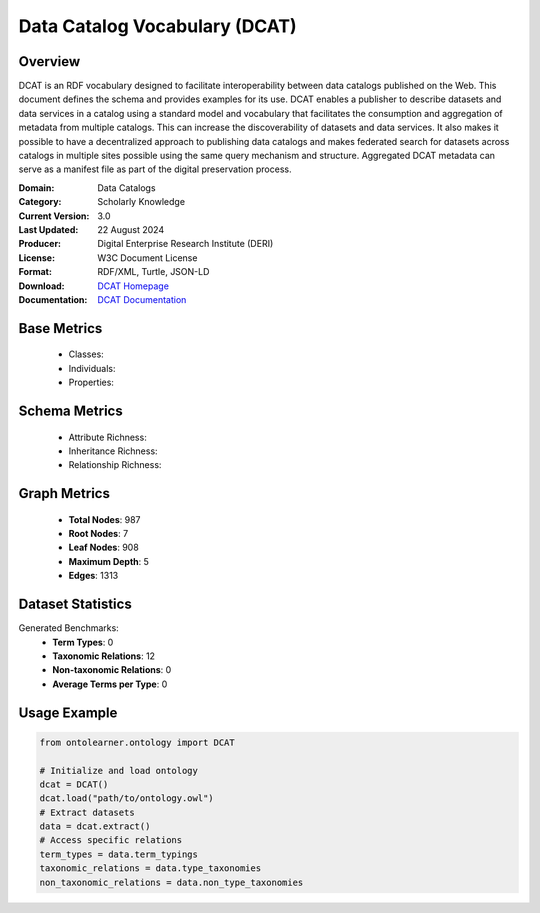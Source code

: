 Data Catalog Vocabulary (DCAT)
==============================

Overview
-----------------
DCAT is an RDF vocabulary designed to facilitate interoperability between data catalogs published on the Web.
This document defines the schema and provides examples for its use.
DCAT enables a publisher to describe datasets and data services in a catalog using a standard model
and vocabulary that facilitates the consumption and aggregation of metadata from multiple catalogs.
This can increase the discoverability of datasets and data services. It also makes it possible
to have a decentralized approach to publishing data catalogs and makes federated search for datasets across catalogs
in multiple sites possible using the same query mechanism and structure. Aggregated DCAT metadata
can serve as a manifest file as part of the digital preservation process.

:Domain: Data Catalogs
:Category: Scholarly Knowledge
:Current Version: 3.0
:Last Updated: 22 August 2024
:Producer: Digital Enterprise Research Institute (DERI)
:License: W3C Document License
:Format: RDF/XML, Turtle, JSON-LD
:Download: `DCAT Homepage <https://www.w3.org/TR/vocab-dcat-3/>`_
:Documentation: `DCAT Documentation <https://www.w3.org/TR/vocab-dcat-3/>`_

Base Metrics
---------------
    - Classes:
    - Individuals:
    - Properties:

Schema Metrics
---------------
    - Attribute Richness:
    - Inheritance Richness:
    - Relationship Richness:

Graph Metrics
------------------
    - **Total Nodes**: 987
    - **Root Nodes**: 7
    - **Leaf Nodes**: 908
    - **Maximum Depth**: 5
    - **Edges**: 1313

Dataset Statistics
-----------------
Generated Benchmarks:
    - **Term Types**: 0
    - **Taxonomic Relations**: 12
    - **Non-taxonomic Relations**: 0
    - **Average Terms per Type**: 0

Usage Example
------------------
.. code-block:: python

   from ontolearner.ontology import DCAT

   # Initialize and load ontology
   dcat = DCAT()
   dcat.load("path/to/ontology.owl")
   # Extract datasets
   data = dcat.extract()
   # Access specific relations
   term_types = data.term_typings
   taxonomic_relations = data.type_taxonomies
   non_taxonomic_relations = data.non_type_taxonomies

